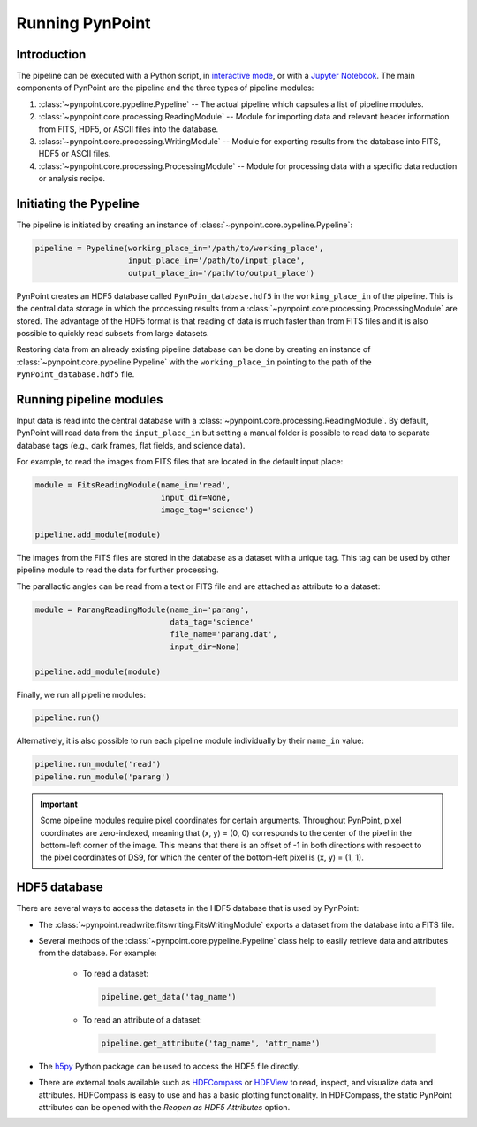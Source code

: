 .. _running_pynpoint:

Running PynPoint
================

.. _running_intro:

Introduction
------------

The pipeline can be executed with a Python script, in `interactive mode <https://docs.python.org/3/tutorial/interpreter.html#interactive-mode>`_, or with a `Jupyter Notebook <https://jupyter.org/>`_. The main components of PynPoint are the pipeline and the three types of pipeline modules:

1. :class:`~pynpoint.core.pypeline.Pypeline` -- The actual pipeline which capsules a list of pipeline modules.

2. :class:`~pynpoint.core.processing.ReadingModule` -- Module for importing data and relevant header information from FITS, HDF5, or ASCII files into the database.

3. :class:`~pynpoint.core.processing.WritingModule` -- Module for exporting results from the database into FITS, HDF5 or ASCII files.

4. :class:`~pynpoint.core.processing.ProcessingModule` -- Module for processing data with a specific data reduction or analysis recipe.

.. _initiating_pypeline:

Initiating the Pypeline
-----------------------

The pipeline is initiated by creating an instance of :class:`~pynpoint.core.pypeline.Pypeline`:

.. code-block:: python

    pipeline = Pypeline(working_place_in='/path/to/working_place',
                        input_place_in='/path/to/input_place',
                        output_place_in='/path/to/output_place')

PynPoint creates an HDF5 database called ``PynPoin_database.hdf5`` in the ``working_place_in`` of the pipeline. This is the central data storage in which the processing results from a :class:`~pynpoint.core.processing.ProcessingModule` are stored. The advantage of the HDF5 format is that reading of data is much faster than from FITS files and it is also possible to quickly read subsets from large datasets.

Restoring data from an already existing pipeline database can be done by creating an instance of :class:`~pynpoint.core.pypeline.Pypeline` with the ``working_place_in`` pointing to the path of the ``PynPoint_database.hdf5`` file.

.. _running_modules:

Running pipeline modules
------------------------

Input data is read into the central database with a :class:`~pynpoint.core.processing.ReadingModule`. By default, PynPoint will read data from the ``input_place_in`` but setting a manual folder is possible to read data to separate database tags (e.g., dark frames, flat fields, and science data).

For example, to read the images from FITS files that are located in the default input place:

.. code-block:: python

    module = FitsReadingModule(name_in='read',
                               input_dir=None,
                               image_tag='science')

    pipeline.add_module(module)

The images from the FITS files are stored in the database as a dataset with a unique tag. This tag can be used by other pipeline module to read the data for further processing.

The parallactic angles can be read from a text or FITS file and are attached as attribute to a dataset:

.. code-block:: python

    module = ParangReadingModule(name_in='parang',
                                 data_tag='science'
                                 file_name='parang.dat',
                                 input_dir=None)

    pipeline.add_module(module)

Finally, we run all pipeline modules:

.. code-block:: python

    pipeline.run()

Alternatively, it is also possible to run each pipeline module individually by their ``name_in`` value:

.. code-block:: python

    pipeline.run_module('read')
    pipeline.run_module('parang')

.. important::
   Some pipeline modules require pixel coordinates for certain arguments. Throughout PynPoint, pixel coordinates are zero-indexed, meaning that (x, y) = (0, 0) corresponds to the center of the pixel in the bottom-left corner of the image. This means that there is an offset of -1 in both directions with respect to the pixel coordinates of DS9, for which the center of the bottom-left pixel is (x, y) = (1, 1).

.. _hdf5_files:

HDF5 database
-------------

There are several ways to access the datasets in the HDF5 database that is used by PynPoint:

* The :class:`~pynpoint.readwrite.fitswriting.FitsWritingModule` exports a dataset from the database into a FITS file.

* Several methods of the :class:`~pynpoint.core.pypeline.Pypeline` class help to easily retrieve data and attributes from the database. For example:

   * To read a dataset:

     .. code-block:: python

        pipeline.get_data('tag_name')

   * To read an attribute of a dataset:

     .. code-block:: python

        pipeline.get_attribute('tag_name', 'attr_name')

* The `h5py <http://www.h5py.org/>`_ Python package can be used to access the HDF5 file directly.

* There are external tools available such as `HDFCompass <https://support.hdfgroup.org/projects/compass/download.html>`_ or `HDFView <https://support.hdfgroup.org/downloads/index.html>`_ to read, inspect, and visualize data and attributes. HDFCompass is easy to use and has a basic plotting functionality. In HDFCompass, the static PynPoint attributes can be opened with the *Reopen as HDF5 Attributes* option.
